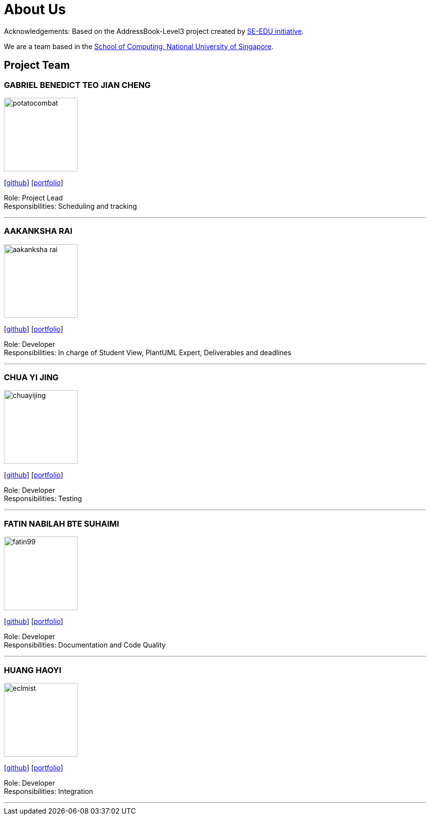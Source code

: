 = About Us
:site-section: AboutUs
:relfileprefix: team/
:imagesDir: images
:stylesDir: stylesheets

Acknowledgements: Based on the AddressBook-Level3 project created by https://se-education.org[SE-EDU initiative]. +

We are a team based in the http://www.comp.nus.edu.sg[School of Computing, National University of Singapore].

== Project Team

=== GABRIEL BENEDICT TEO JIAN CHENG
image::potatocombat.png[flip = "90", width = "150", align = "left"]
{empty} [https://github.com/PotatoCombat[github]] [<<johndoe#, portfolio>>]

Role: Project Lead +
Responsibilities: Scheduling and tracking

'''

=== AAKANKSHA RAI
image::aakanksha-rai.png[width="150", align="left"]
{empty}[https://github.com/aakanksha-rai[github]] [<<johndoe#, portfolio>>]

Role: Developer +
Responsibilities: In charge of Student View, PlantUML Expert, Deliverables and deadlines

'''

=== CHUA YI JING
image::chuayijing.png[width="150", align="left"]
{empty}[https://github.com/chuayijing[github]] [<<johndoe#, portfolio>>]

Role: Developer +
Responsibilities: Testing

'''

=== FATIN NABILAH BTE SUHAIMI
image::fatin99.png[width="150", align="left]
{empty}[https://github.com/fatin99[github]] [<<fatin99#, portfolio>>]

Role: Developer +
Responsibilities: Documentation and Code Quality

'''

=== HUANG HAOYI
image::eclmist.png[width="150", align="left"]
{empty}[https://github.com/Eclmist[github]] [<<johndoe#, portfolio>>]

Role: Developer +
Responsibilities: Integration

'''
